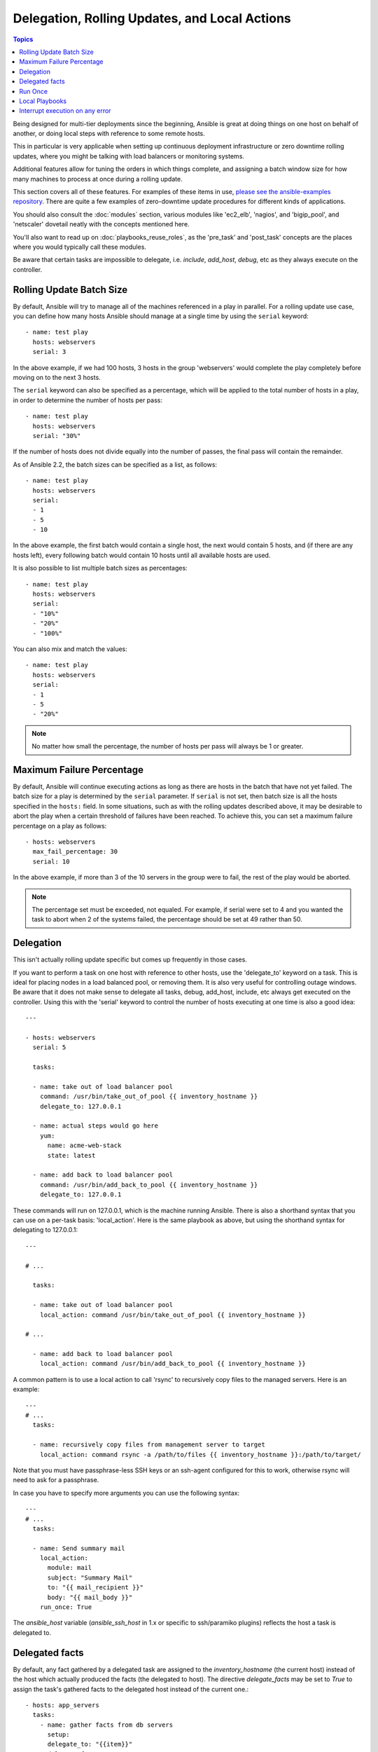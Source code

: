 .. _playbooks_delegation:

Delegation, Rolling Updates, and Local Actions
==============================================

.. contents:: Topics

Being designed for multi-tier deployments since the beginning, Ansible is great at doing things on one host on behalf of another, or doing local steps with reference to some remote hosts.

This in particular is very applicable when setting up continuous deployment infrastructure or zero downtime rolling updates, where you might be talking with load balancers or monitoring systems.

Additional features allow for tuning the orders in which things complete, and assigning a batch window size for how many machines to process at once during a rolling update.

This section covers all of these features.  For examples of these items in use, `please see the ansible-examples repository <https://github.com/ansible/ansible-examples/>`_. There are quite a few examples of zero-downtime update procedures for different kinds of applications.

You should also consult the :doc:`modules` section, various modules like 'ec2_elb', 'nagios', and 'bigip_pool', and 'netscaler' dovetail neatly with the concepts mentioned here.

You'll also want to read up on :doc:`playbooks_reuse_roles`, as the 'pre_task' and 'post_task' concepts are the places where you would typically call these modules.

Be aware that certain tasks are impossible to delegate, i.e. `include`, `add_host`, `debug`, etc as they always execute on the controller.

.. _rolling_update_batch_size:

Rolling Update Batch Size
`````````````````````````


By default, Ansible will try to manage all of the machines referenced in a play in parallel.  For a rolling update use case, you can define how many hosts Ansible should manage at a single time by using the ``serial`` keyword::


    - name: test play
      hosts: webservers
      serial: 3

In the above example, if we had 100 hosts, 3 hosts in the group 'webservers'
would complete the play completely before moving on to the next 3 hosts.

The ``serial`` keyword can also be specified as a percentage, which will be applied to the total number of hosts in a
play, in order to determine the number of hosts per pass::

    - name: test play
      hosts: webservers
      serial: "30%"

If the number of hosts does not divide equally into the number of passes, the final pass will contain the remainder.

As of Ansible 2.2, the batch sizes can be specified as a list, as follows::

    - name: test play
      hosts: webservers
      serial:
      - 1
      - 5
      - 10

In the above example, the first batch would contain a single host, the next would contain 5 hosts, and (if there are any hosts left),
every following batch would contain 10 hosts until all available hosts are used.

It is also possible to list multiple batch sizes as percentages::

    - name: test play
      hosts: webservers
      serial:
      - "10%"
      - "20%"
      - "100%"

You can also mix and match the values::

    - name: test play
      hosts: webservers
      serial:
      - 1
      - 5
      - "20%"

.. note::
     No matter how small the percentage, the number of hosts per pass will always be 1 or greater.

.. _maximum_failure_percentage:

Maximum Failure Percentage
``````````````````````````

By default, Ansible will continue executing actions as long as there are hosts in the batch that have not yet failed. The batch size for a play is determined by the ``serial`` parameter. If ``serial`` is not set, then batch size is all the hosts specified in the ``hosts:`` field.
In some situations, such as with the rolling updates described above, it may be desirable to abort the play when a
certain threshold of failures have been reached. To achieve this, you can set a maximum failure
percentage on a play as follows::

    - hosts: webservers
      max_fail_percentage: 30
      serial: 10

In the above example, if more than 3 of the 10 servers in the group were to fail, the rest of the play would be aborted.

.. note::

     The percentage set must be exceeded, not equaled. For example, if serial were set to 4 and you wanted the task to abort 
     when 2 of the systems failed, the percentage should be set at 49 rather than 50.

.. _delegation:

Delegation
``````````


This isn't actually rolling update specific but comes up frequently in those cases.

If you want to perform a task on one host with reference to other hosts, use the 'delegate_to' keyword on a task.
This is ideal for placing nodes in a load balanced pool, or removing them.  It is also very useful for controlling outage windows.
Be aware that it does not make sense to delegate all tasks, debug, add_host, include, etc always get executed on the controller.
Using this with the 'serial' keyword to control the number of hosts executing at one time is also a good idea::

    ---

    - hosts: webservers
      serial: 5

      tasks:

      - name: take out of load balancer pool
        command: /usr/bin/take_out_of_pool {{ inventory_hostname }}
        delegate_to: 127.0.0.1

      - name: actual steps would go here
        yum: 
          name: acme-web-stack
          state: latest

      - name: add back to load balancer pool
        command: /usr/bin/add_back_to_pool {{ inventory_hostname }}
        delegate_to: 127.0.0.1


These commands will run on 127.0.0.1, which is the machine running Ansible. There is also a shorthand syntax that you can use on a per-task basis: 'local_action'. Here is the same playbook as above, but using the shorthand syntax for delegating to 127.0.0.1::

    ---

    # ...

      tasks:

      - name: take out of load balancer pool
        local_action: command /usr/bin/take_out_of_pool {{ inventory_hostname }}

    # ...

      - name: add back to load balancer pool
        local_action: command /usr/bin/add_back_to_pool {{ inventory_hostname }}

A common pattern is to use a local action to call 'rsync' to recursively copy files to the managed servers.
Here is an example::

    ---
    # ...
      tasks:

      - name: recursively copy files from management server to target
        local_action: command rsync -a /path/to/files {{ inventory_hostname }}:/path/to/target/

Note that you must have passphrase-less SSH keys or an ssh-agent configured for this to work, otherwise rsync
will need to ask for a passphrase.

In case you have to specify more arguments you can use the following syntax::

    ---
    # ...
      tasks:

      - name: Send summary mail
        local_action:
          module: mail
          subject: "Summary Mail"
          to: "{{ mail_recipient }}"
          body: "{{ mail_body }}"
        run_once: True

The `ansible_host` variable (`ansible_ssh_host` in 1.x or specific to ssh/paramiko plugins) reflects the host a task is delegated to.

.. _delegate_facts:

Delegated facts
```````````````

By default, any fact gathered by a delegated task are assigned to the `inventory_hostname` (the current host) instead of the host which actually produced the facts (the delegated to host).
The directive `delegate_facts` may be set to `True` to assign the task's gathered facts to the delegated host instead of the current one.::


    - hosts: app_servers
      tasks:
        - name: gather facts from db servers
          setup:
          delegate_to: "{{item}}"
          delegate_facts: True
          loop: "{{groups['dbservers']}}"

The above will gather facts for the machines in the dbservers group and assign the facts to those machines and not to app_servers.
This way you can lookup `hostvars['dbhost1']['default_ipv4']['address']` even though dbservers were not part of the play, or left out by using `--limit`.


.. _run_once:

Run Once
````````

In some cases there may be a need to only run a task one time and only on one host. This can be achieved
by configuring "run_once" on a task::

    ---
    # ...

      tasks:

        # ...

        - command: /opt/application/upgrade_db.py
          run_once: true

        # ...

This can be optionally paired with "delegate_to" to specify an individual host to execute on::

        - command: /opt/application/upgrade_db.py
          run_once: true
          delegate_to: web01.example.org

When "run_once" is not used with "delegate_to" it will execute on the first host, as defined by inventory,
in the group(s) of hosts targeted by the play - e.g. webservers[0] if the play targeted "hosts: webservers".

This approach is similar to applying a conditional to a task such as::

        - command: /opt/application/upgrade_db.py
          when: inventory_hostname == webservers[0]

.. note::
     When used together with "serial", tasks marked as "run_once" will be run on one host in *each* serial batch.
     If it's crucial that the task is run only once regardless of "serial" mode, use
     :code:`when: inventory_hostname == ansible_play_hosts[0]` construct.

.. _local_playbooks:

Local Playbooks
```````````````

It may be useful to use a playbook locally, rather than by connecting over SSH.  This can be useful
for assuring the configuration of a system by putting a playbook in a crontab.  This may also be used
to run a playbook inside an OS installer, such as an Anaconda kickstart.

To run an entire playbook locally, just set the "hosts:" line to "hosts: 127.0.0.1" and then run the playbook like so::

    ansible-playbook playbook.yml --connection=local

Alternatively, a local connection can be used in a single playbook play, even if other plays in the playbook
use the default remote connection type::

    - hosts: 127.0.0.1
      connection: local

.. note::
    If you set the connection to local and there is no ansible_python_interpreter set, modules will run under /usr/bin/python and not  
    under {{ ansible_playbook_python }}. Be sure to set ansible_python_interpreter: "{{ ansible_playbook_python }}" in           
    host_vars/localhost.yml, for example. You can avoid this issue by using ``local_action`` or ``delegate_to: localhost`` instead.



.. _interrupt_execution_on_any_error:

Interrupt execution on any error
````````````````````````````````

With the ''any_errors_fatal'' option, any failure on any host in a multi-host play will be treated as fatal and Ansible will exit immediately without waiting for the other hosts.

Sometimes ''serial'' execution is unsuitable; the number of hosts is unpredictable (because of dynamic inventory) and speed is crucial (simultaneous execution is required), but all tasks must be 100% successful to continue playbook execution.

For example, consider a service located in many datacenters with some load balancers to pass traffic from users to the service. There is a deploy playbook to upgrade service deb-packages. The playbook has the stages:

- disable traffic on load balancers (must be turned off simultaneously)
- gracefully stop the service
- upgrade software (this step includes tests and starting the service)
- enable traffic on the load balancers (which should be turned on simultaneously)

The service can't be stopped with "alive" load balancers; they must be disabled first. Because of this, the second stage can't be played if any server failed in the first stage.

For datacenter "A", the playbook can be written this way::

    ---
    - hosts: load_balancers_dc_a
      any_errors_fatal: True
      tasks:
      - name: 'shutting down datacenter [ A ]'
        command: /usr/bin/disable-dc
    
    - hosts: frontends_dc_a
      tasks:
      - name: 'stopping service'
        command: /usr/bin/stop-software
      - name: 'updating software'
        command: /usr/bin/upgrade-software
    
    - hosts: load_balancers_dc_a
      tasks:
      - name: 'Starting datacenter [ A ]'
        command: /usr/bin/enable-dc


In this example Ansible will start the software upgrade on the front ends only if all of the load balancers are successfully disabled.

.. seealso::

   :doc:`playbooks`
       An introduction to playbooks
   `Ansible Examples on GitHub <https://github.com/ansible/ansible-examples>`_
       Many examples of full-stack deployments
   `User Mailing List <http://groups.google.com/group/ansible-devel>`_
       Have a question?  Stop by the google group!
   `irc.freenode.net <http://irc.freenode.net>`_
       #ansible IRC chat channel


